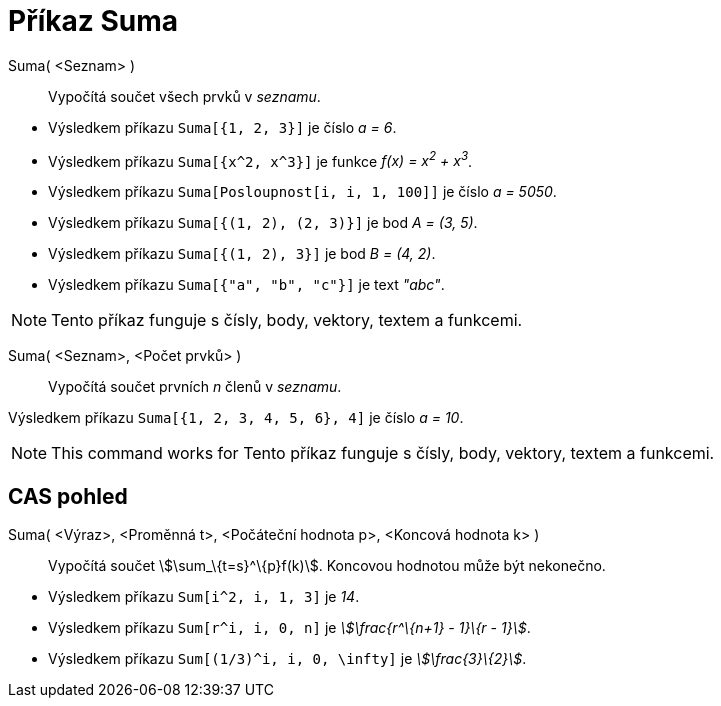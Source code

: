 = Příkaz Suma
:page-en: commands/Sum
ifdef::env-github[:imagesdir: /cs/modules/ROOT/assets/images]

Suma( <Seznam> )::
  Vypočítá součet všech prvků v _seznamu_.

[EXAMPLE]
====

* Výsledkem příkazu `++Suma[{1, 2, 3}]++` je číslo _a = 6_.
* Výsledkem příkazu `++Suma[{x^2,  x^3}]++` je funkce _f(x) = x^2^ + x^3^_.
* Výsledkem příkazu `++Suma[Posloupnost[i, i, 1, 100]]++` je číslo _a = 5050_.
* Výsledkem příkazu `++Suma[{(1, 2), (2, 3)}]++` je bod _A = (3, 5)_.
* Výsledkem příkazu `++Suma[{(1, 2), 3}]++` je bod _B = (4, 2)_.
* Výsledkem příkazu `++Suma[{"a", "b", "c"}]++` je text _"abc"_.

====

[NOTE]
====

Tento příkaz funguje s čísly, body, vektory, textem a funkcemi.

====

Suma( <Seznam>, <Počet prvků> )::
  Vypočítá součet prvních _n_ členů v _seznamu_.

[EXAMPLE]
====

Výsledkem příkazu `++Suma[{1, 2, 3, 4, 5, 6}, 4]++` je číslo _a = 10_.

====

[NOTE]
====

This command works for Tento příkaz funguje s čísly, body, vektory, textem a funkcemi.

====

== CAS pohled

Suma( <Výraz>, <Proměnná t>, <Počáteční hodnota p>, <Koncová hodnota k> )::
  Vypočítá součet stem:[\sum_\{t=s}^\{p}f(k)]. Koncovou hodnotou může být nekonečno.

[EXAMPLE]
====

* Výsledkem příkazu `++Sum[i^2, i, 1, 3]++` je _14_.
* Výsledkem příkazu `++Sum[r^i, i, 0, n]++` je _stem:[\frac{r^\{n+1} - 1}\{r - 1}]_.
* Výsledkem příkazu `++Sum[(1/3)^i, i, 0, \infty]++` je _stem:[\frac{3}\{2}]_.

====
